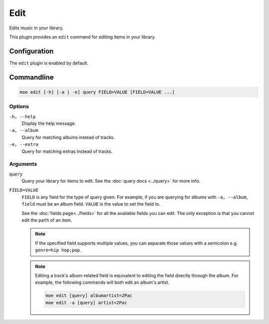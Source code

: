 ####
Edit
####
Edits music in your library.

This plugin provides an ``edit`` command for editing items in your library.

*************
Configuration
*************
The ``edit`` plugin is enabled by default.

***********
Commandline
***********

.. code-block:: bash

    moe edit [-h] [-a | -e] query FIELD=VALUE [FIELD=VALUE ...]

Options
=======
``-h, --help``
    Display the help message.
``-a, --album``
    Query for matching albums instead of tracks.
``-e, --extra``
    Query for matching extras instead of tracks.

Arguments
=========
``query``
    Query your library for items to edit. See the :doc:`query docs <../query>` for more info.

``FIELD=VALUE``
    ``FIELD`` is any field for the type of query given. For example, if you are querying for albums with ``-a, --album``, ``field`` must be an album field.
    ``VALUE`` is the value to set the field to.

    See the :doc:`fields page<../fields>` for all the available fields you can edit. The only exception is that you cannot edit the ``path`` of an item.

    .. note::
        If the specified field supports multiple values, you can separate those values with a semicolon e.g. ``genre=hip hop;pop``.

    .. note::
        Editing a track's album-related field is equivalent to editing the field directly through the album. For example, the following commands will both edit an album's artist.

        .. code-block:: bash

            moe edit [query] albumartist=2Pac
            moe edit -a [query] artist=2Pac
